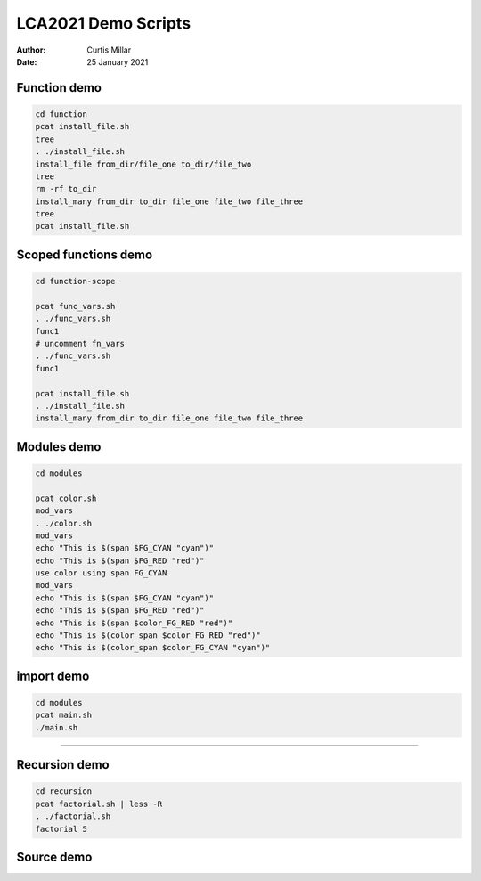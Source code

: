 ======================
 LCA2021 Demo Scripts
======================

:Author: Curtis Millar
:Date: 25 January 2021

Function demo
=============

.. This demonstrates that functions that re-use the same variable names
   in fact re-use the same variables.

.. code:: bash

    cd function
    pcat install_file.sh
    tree
    . ./install_file.sh
    install_file from_dir/file_one to_dir/file_two
    tree
    rm -rf to_dir
    install_many from_dir to_dir file_one file_two file_three
    tree
    pcat install_file.sh

Scoped functions demo
=====================

.. This demonstrates some scoped functions maintain the call stack

.. code:: bash

    cd function-scope

    pcat func_vars.sh
    . ./func_vars.sh
    func1
    # uncomment fn_vars
    . ./func_vars.sh
    func1

    pcat install_file.sh
    . ./install_file.sh
    install_many from_dir to_dir file_one file_two file_three

Modules demo
============

.. This demonstrates module scope, you can import from modules functions
   from modules maintain the module context.

.. code:: bash

   cd modules

   pcat color.sh
   mod_vars
   . ./color.sh
   mod_vars
   echo "This is $(span $FG_CYAN "cyan")"
   echo "This is $(span $FG_RED "red")"
   use color using span FG_CYAN
   mod_vars
   echo "This is $(span $FG_CYAN "cyan")"
   echo "This is $(span $FG_RED "red")"
   echo "This is $(span $color_FG_RED "red")"
   echo "This is $(color_span $color_FG_RED "red")"
   echo "This is $(color_span $color_FG_CYAN "cyan")"

import demo
===========

.. This demonstrates how import packages these ideas together.

.. code:: bash

   cd modules
   pcat main.sh
   ./main.sh

----

Recursion demo
==============

.. This demonstrates that subshelled functions only use *copies* of
   variables so can't mutate the outer scope

.. Maybe drop this one?

.. code:: bash

    cd recursion
    pcat factorial.sh | less -R
    . ./factorial.sh
    factorial 5

Source demo
===========

.. This demonstrates that variables used in other scripts can cause
   issue when sourced.

   Maybe drop this one too?
